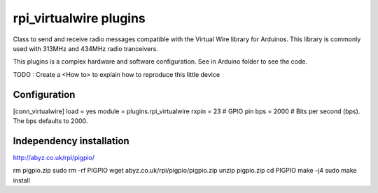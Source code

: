 =========================
rpi_virtualwire plugins
=========================

Class to send and receive radio messages compatible with the Virtual Wire library for Arduinos. This library is commonly used with 313MHz and 434MHz radio tranceivers.

This plugins is a complex hardware and software configuration. See in Arduino folder to see the code. 

TODO : Create a <How to> to explain how to reproduce this little device

Configuration
--------------------

[conn_virtualwire]
load = yes
module = plugins.rpi_virtualwire
rxpin = 23 # GPIO pin
bps = 2000 # Bits per second (bps).  The bps defaults to 2000.

Independency installation 
--------------------

http://abyz.co.uk/rpi/pigpio/

rm pigpio.zip
sudo rm -rf PIGPIO
wget abyz.co.uk/rpi/pigpio/pigpio.zip
unzip pigpio.zip
cd PIGPIO
make -j4
sudo make install